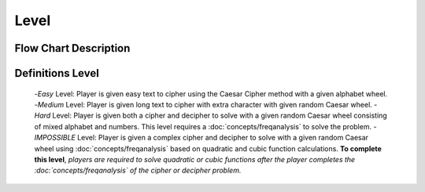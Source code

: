 **Level**
==========
Flow Chart Description
----------------------
.. image:: docs/source/images/level-description.png
  :width: 800
  :alt: index
Definitions Level
-----------------
 -*Easy* Level: Player is given easy text to cipher using the Caesar Cipher method with a given alphabet wheel.
 -*Medium* Level: Player is given long text to cipher with extra character with given random Caesar wheel.
 -*Hard* Level: Player is given both a cipher and decipher to solve with a given random Caesar wheel consisting of mixed alphabet and numbers. This level requires a :doc:`concepts/freqanalysis` to solve the problem.
 -*IMPOSSIBLE* Level: Player is given a complex cipher and decipher to solve with a given random Caesar wheel using :doc:`concepts/freqanalysis` based on quadratic and cubic function calculations. **To complete this level**, *players are required to solve quadratic or cubic functions after the player completes the :doc:`concepts/freqanalysis` of the cipher or decipher problem.*

